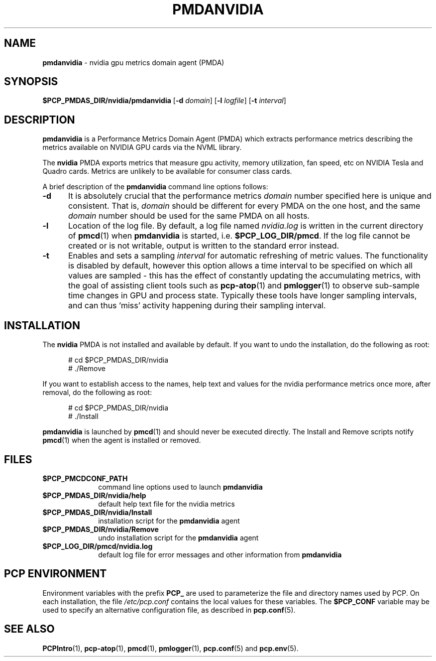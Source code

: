 '\"macro stdmacro
.\"
.\" Copyright (c) 2014,2021 Red Hat.
.\"
.\" This program is free software; you can redistribute it and/or modify it
.\" under the terms of the GNU General Public License as published by the
.\" Free Software Foundation; either version 2 of the License, or (at your
.\" option) any later version.
.\"
.\" This program is distributed in the hope that it will be useful, but
.\" WITHOUT ANY WARRANTY; without even the implied warranty of MERCHANTABILITY
.\" or FITNESS FOR A PARTICULAR PURPOSE.  See the GNU General Public License
.\" for more details.
.\"
.TH PMDANVIDIA 1 "PCP" "Performance Co-Pilot"
.SH NAME
\f3pmdanvidia\f1 \- nvidia gpu metrics domain agent (PMDA)
.SH SYNOPSIS
\f3$PCP_PMDAS_DIR/nvidia/pmdanvidia\f1
[\f3\-d\f1 \f2domain\f1]
[\f3\-l\f1 \f2logfile\f1]
[\f3\-t\f1 \f2interval\f1]
.SH DESCRIPTION
.B pmdanvidia
is a Performance Metrics Domain Agent (PMDA) which extracts
performance metrics describing the metrics available on NVIDIA
GPU cards via the NVML library.
.PP
The
.B nvidia
PMDA exports metrics that measure gpu activity, memory utilization,
fan speed, etc on NVIDIA Tesla and Quadro cards.  Metrics are unlikely
to be available for consumer class cards.
.PP
A brief description of the
.B pmdanvidia
command line options follows:
.TP 5
.B \-d
It is absolutely crucial that the performance metrics
.I domain
number specified here is unique and consistent.
That is,
.I domain
should be different for every PMDA on the one host, and the same
.I domain
number should be used for the same PMDA on all hosts.
.TP
.B \-l
Location of the log file.  By default, a log file named
.I nvidia.log
is written in the current directory of
.BR pmcd (1)
when
.B pmdanvidia
is started, i.e.
.BR $PCP_LOG_DIR/pmcd .
If the log file cannot
be created or is not writable, output is written to the standard error instead.
.TP
.B \-t
Enables and sets a sampling
.I interval
for automatic refreshing of metric values.
The functionality is disabled by default, however this option allows
a time interval to be specified on which all values are sampled \- this
has the effect of constantly updating the accumulating metrics, with the
goal of assisting client tools such as
.BR pcp-atop (1)
and
.BR pmlogger (1)
to observe sub-sample time changes in GPU and process state.
Typically these tools have longer sampling intervals, and can thus 'miss'
activity happening during their sampling interval.
.SH INSTALLATION
The
.B nvidia
PMDA is not installed and available by default.
If you want to undo the installation, do the following as root:
.PP
.ft CR
.nf
.in +0.5i
# cd $PCP_PMDAS_DIR/nvidia
# ./Remove
.in
.fi
.ft 1
.PP
If you want to establish access to the names, help text and values for the nvidia
performance metrics once more, after removal, do the following as root:
.PP
.ft CR
.nf
.in +0.5i
# cd $PCP_PMDAS_DIR/nvidia
# ./Install
.in
.fi
.ft 1
.PP
.B pmdanvidia
is launched by
.BR pmcd (1)
and should never be executed directly.
The Install and Remove scripts notify
.BR pmcd (1)
when the agent is installed or removed.
.SH FILES
.PD 0
.TP 10
.B $PCP_PMCDCONF_PATH
command line options used to launch
.B pmdanvidia
.TP 10
.B $PCP_PMDAS_DIR/nvidia/help
default help text file for the nvidia metrics
.TP 10
.B $PCP_PMDAS_DIR/nvidia/Install
installation script for the
.B pmdanvidia
agent
.TP 10
.B $PCP_PMDAS_DIR/nvidia/Remove
undo installation script for the
.B pmdanvidia
agent
.TP 10
.B $PCP_LOG_DIR/pmcd/nvidia.log
default log file for error messages and other information from
.B pmdanvidia
.PD
.SH "PCP ENVIRONMENT"
Environment variables with the prefix
.B PCP_
are used to parameterize the file and directory names
used by PCP.
On each installation, the file
.I /etc/pcp.conf
contains the local values for these variables.
The
.B $PCP_CONF
variable may be used to specify an alternative
configuration file,
as described in
.BR pcp.conf (5).
.SH SEE ALSO
.BR PCPIntro (1),
.BR pcp-atop (1),
.BR pmcd (1),
.BR pmlogger (1),
.BR pcp.conf (5)
and
.BR pcp.env (5).

